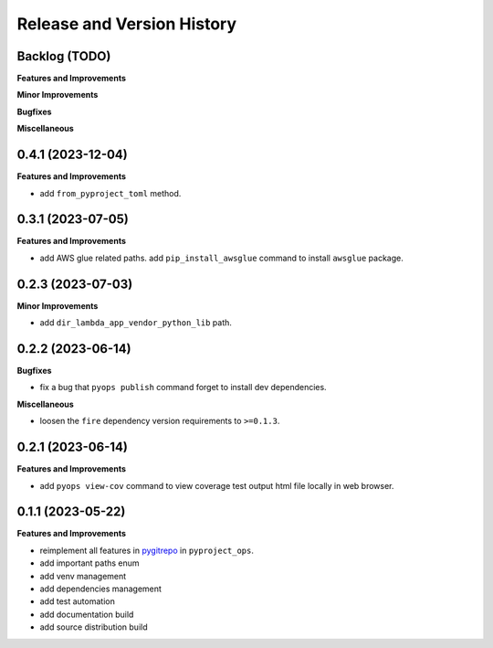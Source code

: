 .. _release_history:

Release and Version History
==============================================================================


Backlog (TODO)
~~~~~~~~~~~~~~~~~~~~~~~~~~~~~~~~~~~~~~~~~~~~~~~~~~~~~~~~~~~~~~~~~~~~~~~~~~~~~~
**Features and Improvements**

**Minor Improvements**

**Bugfixes**

**Miscellaneous**


0.4.1 (2023-12-04)
~~~~~~~~~~~~~~~~~~~~~~~~~~~~~~~~~~~~~~~~~~~~~~~~~~~~~~~~~~~~~~~~~~~~~~~~~~~~~~
**Features and Improvements**

- add ``from_pyproject_toml`` method.


0.3.1 (2023-07-05)
~~~~~~~~~~~~~~~~~~~~~~~~~~~~~~~~~~~~~~~~~~~~~~~~~~~~~~~~~~~~~~~~~~~~~~~~~~~~~~
**Features and Improvements**

- add AWS glue related paths. add ``pip_install_awsglue`` command to install ``awsglue`` package.


0.2.3 (2023-07-03)
~~~~~~~~~~~~~~~~~~~~~~~~~~~~~~~~~~~~~~~~~~~~~~~~~~~~~~~~~~~~~~~~~~~~~~~~~~~~~~
**Minor Improvements**

- add ``dir_lambda_app_vendor_python_lib`` path.


0.2.2 (2023-06-14)
~~~~~~~~~~~~~~~~~~~~~~~~~~~~~~~~~~~~~~~~~~~~~~~~~~~~~~~~~~~~~~~~~~~~~~~~~~~~~~
**Bugfixes**

- fix a bug that ``pyops publish`` command forget to install dev dependencies.

**Miscellaneous**

- loosen the ``fire`` dependency version requirements to ``>=0.1.3``.


0.2.1 (2023-06-14)
~~~~~~~~~~~~~~~~~~~~~~~~~~~~~~~~~~~~~~~~~~~~~~~~~~~~~~~~~~~~~~~~~~~~~~~~~~~~~~
**Features and Improvements**

- add ``pyops view-cov`` command to view coverage test output html file locally in web browser.


0.1.1 (2023-05-22)
~~~~~~~~~~~~~~~~~~~~~~~~~~~~~~~~~~~~~~~~~~~~~~~~~~~~~~~~~~~~~~~~~~~~~~~~~~~~~~
**Features and Improvements**

- reimplement all features in `pygitrepo <https://github.com/MacHu-GWU/pygitrepo-project>`_ in ``pyproject_ops``.
- add important paths enum
- add venv management
- add dependencies management
- add test automation
- add documentation build
- add source distribution build

